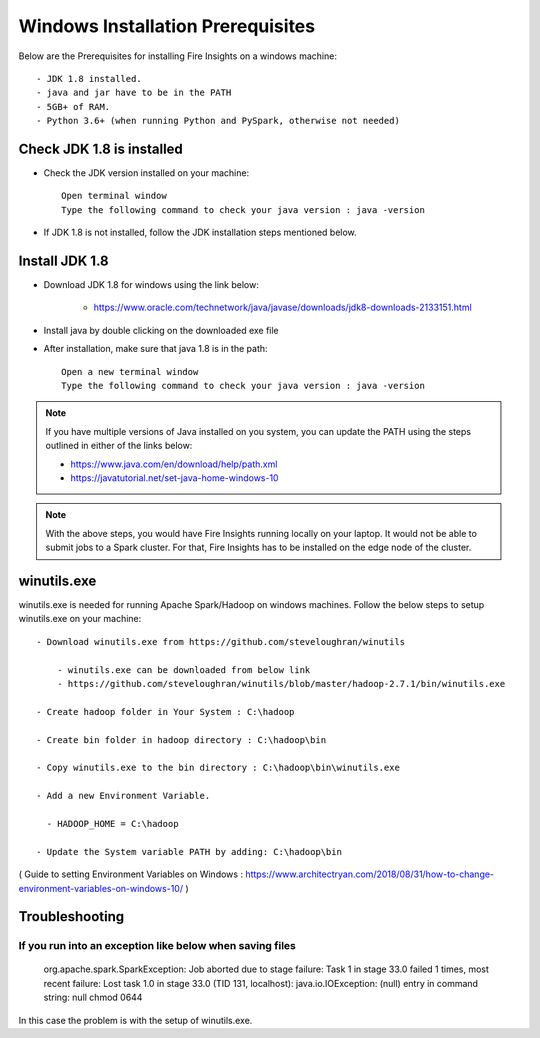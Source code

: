 Windows Installation Prerequisites
====================

Below are the Prerequisites for installing Fire Insights on a windows machine::

  - JDK 1.8 installed.
  - java and jar have to be in the PATH
  - 5GB+ of RAM.
  - Python 3.6+ (when running Python and PySpark, otherwise not needed)

Check JDK 1.8 is installed
-------------

* Check the JDK version installed on your machine::

    Open terminal window 
    Type the following command to check your java version : java -version

* If JDK 1.8 is not installed, follow the JDK installation steps mentioned below.


Install JDK 1.8
---------------

* Download JDK 1.8 for windows using the link below:

    * https://www.oracle.com/technetwork/java/javase/downloads/jdk8-downloads-2133151.html

* Install java by double clicking on the downloaded exe file

* After installation, make sure that java 1.8 is in the path::

    Open a new terminal window 
    Type the following command to check your java version : java -version

.. note::  If you have multiple versions of Java installed on you system, you can update the PATH using the steps outlined in either of the links below:

           * https://www.java.com/en/download/help/path.xml
           * https://javatutorial.net/set-java-home-windows-10
           
           
           
 
.. note:: With the above steps, you would have Fire Insights running locally on your laptop. It would not be able to submit jobs to a Spark cluster. For that, Fire Insights has to be installed on the edge node of the cluster.


winutils.exe
------------

winutils.exe is needed for running Apache Spark/Hadoop on windows machines. Follow the below steps to setup winutils.exe on your machine::

  - Download winutils.exe from https://github.com/steveloughran/winutils

      - winutils.exe can be downloaded from below link
      - https://github.com/steveloughran/winutils/blob/master/hadoop-2.7.1/bin/winutils.exe
  
  - Create hadoop folder in Your System : C:\hadoop

  - Create bin folder in hadoop directory : C:\hadoop\bin

  - Copy winutils.exe to the bin directory : C:\hadoop\bin\winutils.exe

  - Add a new Environment Variable. 

    - HADOOP_HOME = C:\hadoop
    
  - Update the System variable PATH by adding: C:\hadoop\bin
    

( Guide to setting Environment Variables on Windows : https://www.architectryan.com/2018/08/31/how-to-change-environment-variables-on-windows-10/ )


Troubleshooting
---------------

If you run into an exception like below when saving files
++++++++++++++++++++++++++++

    org.apache.spark.SparkException: Job aborted due to stage failure: Task 1 in stage 33.0 failed 1 times, most recent failure: Lost task 1.0 in stage 33.0 (TID 131, localhost): java.io.IOException: (null) entry in command string: null chmod 0644 
    
In this case the problem is with the setup of winutils.exe.



